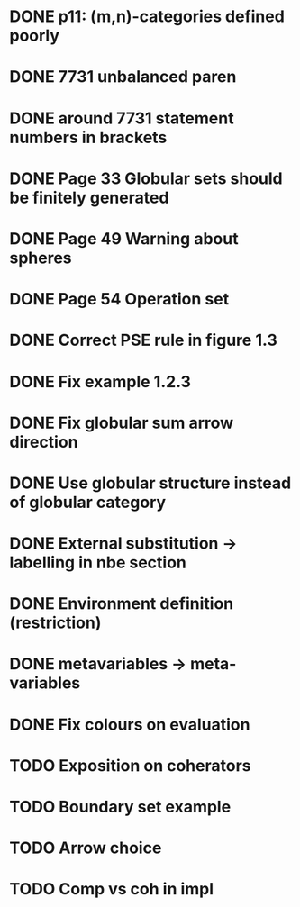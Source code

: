 * DONE p11: (m,n)-categories defined poorly
* DONE 7731 unbalanced paren
* DONE around 7731 statement numbers in brackets
* DONE Page 33 Globular sets should be finitely generated
* DONE Page 49 Warning about spheres
* DONE Page 54 Operation set
* DONE Correct PSE rule in figure 1.3
* DONE Fix example 1.2.3
* DONE Fix globular sum arrow direction
* DONE Use globular structure instead of globular category
* DONE External substitution -> labelling in nbe section
* DONE Environment definition (restriction)
* DONE metavariables -> meta-variables
* DONE Fix colours on evaluation
* TODO Exposition on coherators
* TODO Boundary set example
* TODO Arrow choice
* TODO Comp vs coh in impl


